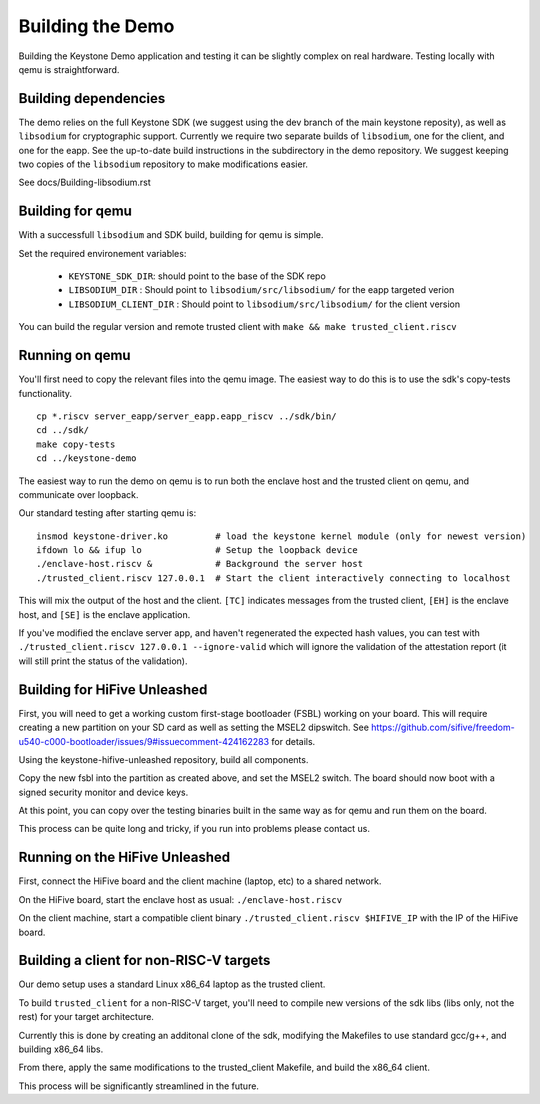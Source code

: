 Building the Demo
=================

Building the Keystone Demo application and testing it can be slightly
complex on real hardware. Testing locally with qemu is straightforward.


Building dependencies
---------------------

The demo relies on the full Keystone SDK (we suggest using the dev
branch of the main keystone reposity), as well as ``libsodium`` for
cryptographic support. Currently we require two separate builds of
``libsodium``, one for the client, and one for the eapp. See the
up-to-date build instructions in the subdirectory in the demo
repository. We suggest keeping two copies of the ``libsodium``
repository to make modifications easier.

See docs/Building-libsodium.rst

Building for qemu
-----------------

With a successfull ``libsodium`` and SDK build, building for qemu is
simple.

Set the required environement variables:

 - ``KEYSTONE_SDK_DIR``: should point to the base of the SDK repo
 - ``LIBSODIUM_DIR`` : Should point to ``libsodium/src/libsodium/`` for the eapp targeted verion
 - ``LIBSODIUM_CLIENT_DIR`` : Should  point to ``libsodium/src/libsodium/`` for the client version

You can build the regular version and remote trusted client with
``make && make trusted_client.riscv``


Running on qemu
---------------

You'll first need to copy the relevant files into the qemu image. The
easiest way to do this is to use the sdk's copy-tests functionality.

::

   cp *.riscv server_eapp/server_eapp.eapp_riscv ../sdk/bin/
   cd ../sdk/
   make copy-tests
   cd ../keystone-demo

The easiest way to run the demo on qemu is to run both the enclave
host and the trusted client on qemu, and communicate over loopback.

Our standard testing after starting qemu is:

::

   insmod keystone-driver.ko         # load the keystone kernel module (only for newest version)
   ifdown lo && ifup lo              # Setup the loopback device
   ./enclave-host.riscv &            # Background the server host
   ./trusted_client.riscv 127.0.0.1  # Start the client interactively connecting to localhost

This will mix the output of the host and the client. ``[TC]``
indicates messages from the trusted client, ``[EH]`` is the enclave
host, and ``[SE]`` is the enclave application.

If you've modified the enclave server app, and haven't regenerated the
expected hash values, you can test with ``./trusted_client.riscv
127.0.0.1 --ignore-valid`` which will ignore the validation of the
attestation report (it will still print the status of the validation).

Building for HiFive Unleashed
-----------------------------

First, you will need to get a working custom first-stage bootloader
(FSBL) working on your board. This will require creating a new
partition on your SD card as well as setting the MSEL2 dipswitch. See
https://github.com/sifive/freedom-u540-c000-bootloader/issues/9#issuecomment-424162283
for details.

Using the keystone-hifive-unleashed repository, build all components.

Copy the new fsbl into the partition as created above, and set the
MSEL2 switch. The board should now boot with a signed security monitor
and device keys.

At this point, you can copy over the testing binaries built in the
same way as for qemu and run them on the board.

This process can be quite long and tricky, if you run into problems
please contact us.

Running on the HiFive Unleashed
-------------------------------

First, connect the HiFive board and the client machine (laptop, etc)
to a shared network.

On the HiFive board, start the enclave host as usual: ``./enclave-host.riscv``

On the client machine, start a compatible client binary
``./trusted_client.riscv $HIFIVE_IP`` with the IP of the HiFive board.

Building a client for non-RISC-V targets
----------------------------------------

Our demo setup uses a standard Linux x86_64 laptop as the trusted client.

To build ``trusted_client`` for a non-RISC-V target, you'll need to
compile new versions of the sdk libs (libs only, not the rest) for
your target architecture.

Currently this is done by creating an additonal clone of the sdk,
modifying the Makefiles to use standard gcc/g++, and building x86_64
libs.

From there, apply the same modifications to the trusted_client
Makefile, and build the x86_64 client.

This process will be significantly streamlined in the future.
